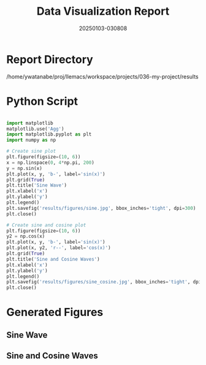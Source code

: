 #+TITLE: Data Visualization Report
#+DATE: 20250103-030808

* Report Directory
/home/ywatanabe/proj/llemacs/workspace/projects/036-my-project/results

* Python Script
#+begin_src python

import matplotlib
matplotlib.use('Agg')
import matplotlib.pyplot as plt
import numpy as np

# Create sine plot
plt.figure(figsize=(10, 6))
x = np.linspace(0, 4*np.pi, 200)
y = np.sin(x)
plt.plot(x, y, 'b-', label='sin(x)')
plt.grid(True)
plt.title('Sine Wave')
plt.xlabel('x')
plt.ylabel('y')
plt.legend()
plt.savefig('results/figures/sine.jpg', bbox_inches='tight', dpi=300)
plt.close()

# Create sine and cosine plot
plt.figure(figsize=(10, 6))
y2 = np.cos(x)
plt.plot(x, y, 'b-', label='sin(x)')
plt.plot(x, y2, 'r--', label='cos(x)')
plt.grid(True)
plt.title('Sine and Cosine Waves')
plt.xlabel('x')
plt.ylabel('y')
plt.legend()
plt.savefig('results/figures/sine_cosine.jpg', bbox_inches='tight', dpi=300)
plt.close()
#+end_src

* Generated Figures
** Sine Wave
#+ATTR_HTML: :width 400
#+ATTR_LATEX: :float t :placement [H]
[[file:figures/sine.jpg]]

** Sine and Cosine Waves
#+ATTR_HTML: :width 400
#+ATTR_LATEX: :float t :placement [H]
[[file:figures/sine_cosine.jpg]]


